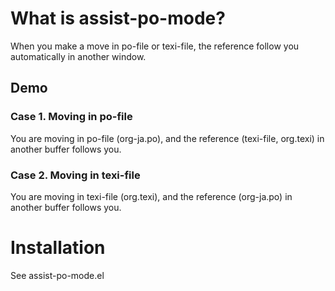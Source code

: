 * What is assist-po-mode?
When you make a move in po-file or texi-file, the reference follow you automatically in another window.

** Demo
*** Case 1. Moving in po-file
You are moving in po-file (org-ja.po), and the reference (texi-file, org.texi) in another buffer follows you.

[[./demo/move-demo.gif]]

*** Case 2. Moving in texi-file
You are moving in texi-file (org.texi), and the reference (org-ja.po) in another buffer follows you.

[[./demo/C-j-demo.gif]]

* Installation
See assist-po-mode.el
